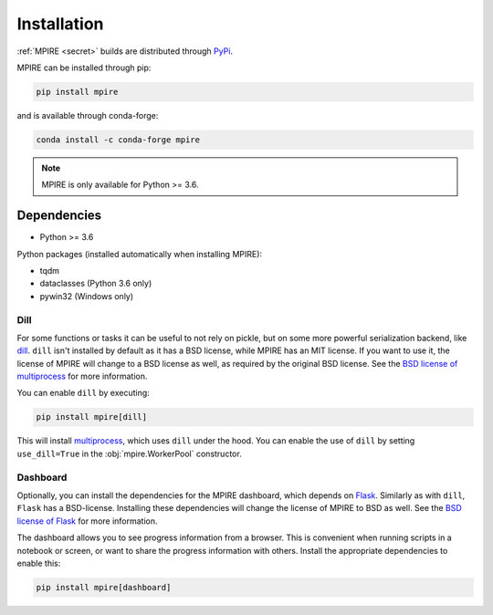 Installation
============

:ref:`MPIRE <secret>` builds are distributed through PyPi_.

.. _PyPi: https://pypi.org/

MPIRE can be installed through pip:

.. code-block:: bash

    pip install mpire

and is available through conda-forge:

.. code-block:: bash

    conda install -c conda-forge mpire


.. note::

    MPIRE is only available for Python >= 3.6.

Dependencies
------------

- Python >= 3.6

Python packages (installed automatically when installing MPIRE):

- tqdm
- dataclasses (Python 3.6 only)
- pywin32 (Windows only)

.. _dilldep:

Dill
~~~~

For some functions or tasks it can be useful to not rely on pickle, but on some more powerful serialization backend,
like dill_. ``dill`` isn't installed by default as it has a BSD license, while MPIRE has an MIT license. If you want
to use it, the license of MPIRE will change to a BSD license as well, as required by the original BSD license. See the
`BSD license of multiprocess`_ for more information.

You can enable ``dill`` by executing:

.. code-block:: bash

    pip install mpire[dill]

This will install multiprocess_, which uses ``dill`` under the hood. You can enable the use of ``dill`` by setting
``use_dill=True`` in the :obj:`mpire.WorkerPool` constructor.

.. _dill: https://pypi.org/project/dill/
.. _multiprocess: https://github.com/uqfoundation/multiprocess
.. _BSD license of multiprocess: https://github.com/uqfoundation/multiprocess/blob/master/LICENSE

.. _dashboarddep:

Dashboard
~~~~~~~~~

Optionally, you can install the dependencies for the MPIRE dashboard, which depends on Flask_. Similarly as with
``dill``, ``Flask`` has a BSD-license. Installing these dependencies will change the license of MPIRE to BSD as well.
See the `BSD license of Flask`_ for more information.

The dashboard allows you to see progress information from a browser. This is convenient when running scripts in a
notebook or screen, or want to share the progress information with others. Install the appropriate dependencies to
enable this:

.. code-block:: bash

    pip install mpire[dashboard]

.. _Flask: https://flask.palletsprojects.com/en/1.1.x/
.. _BSD license of Flask: https://github.com/pallets/flask/blob/main/LICENSE.rst

